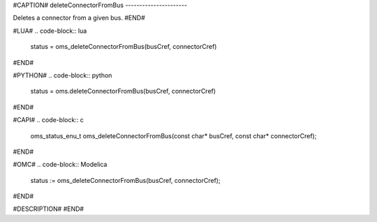 #CAPTION#
deleteConnectorFromBus
----------------------

Deletes a connector from a given bus.
#END#

#LUA#
.. code-block:: lua

  status = oms_deleteConnectorFromBus(busCref, connectorCref)

#END#

#PYTHON#
.. code-block:: python

  status = oms.deleteConnectorFromBus(busCref, connectorCref)

#END#

#CAPI#
.. code-block:: c

  oms_status_enu_t oms_deleteConnectorFromBus(const char* busCref, const char* connectorCref);

#END#

#OMC#
.. code-block:: Modelica

  status := oms_deleteConnectorFromBus(busCref, connectorCref);

#END#

#DESCRIPTION#
#END#

